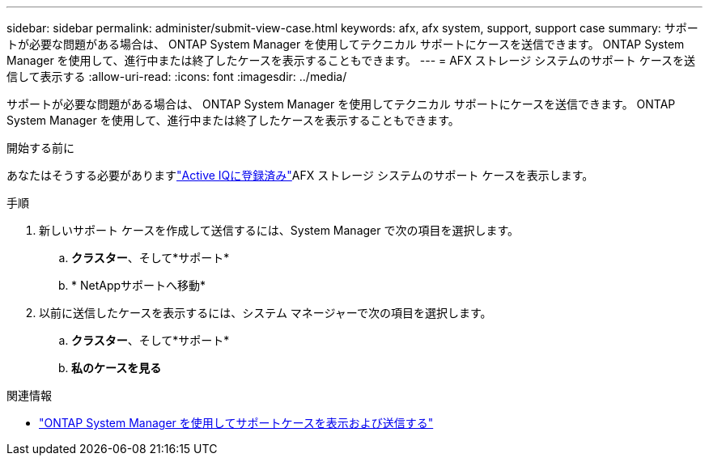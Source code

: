 ---
sidebar: sidebar 
permalink: administer/submit-view-case.html 
keywords: afx, afx system, support, support case 
summary: サポートが必要な問題がある場合は、 ONTAP System Manager を使用してテクニカル サポートにケースを送信できます。  ONTAP System Manager を使用して、進行中または終了したケースを表示することもできます。 
---
= AFX ストレージ システムのサポート ケースを送信して表示する
:allow-uri-read: 
:icons: font
:imagesdir: ../media/


[role="lead"]
サポートが必要な問題がある場合は、 ONTAP System Manager を使用してテクニカル サポートにケースを送信できます。  ONTAP System Manager を使用して、進行中または終了したケースを表示することもできます。

.開始する前に
あなたはそうする必要がありますlink:https://activeiq-link.netapp.com/["Active IQに登録済み"]AFX ストレージ システムのサポート ケースを表示します。

.手順
. 新しいサポート ケースを作成して送信するには、System Manager で次の項目を選択します。
+
.. *クラスター*、そして*サポート*
.. * NetAppサポートへ移動*


. 以前に送信したケースを表示するには、システム マネージャーで次の項目を選択します。
+
.. *クラスター*、そして*サポート*
.. *私のケースを見る*




.関連情報
* https://docs.netapp.com/us-en/ontap/task_admin_view_submit_support_cases.html["ONTAP System Manager を使用してサポートケースを表示および送信する"^]

